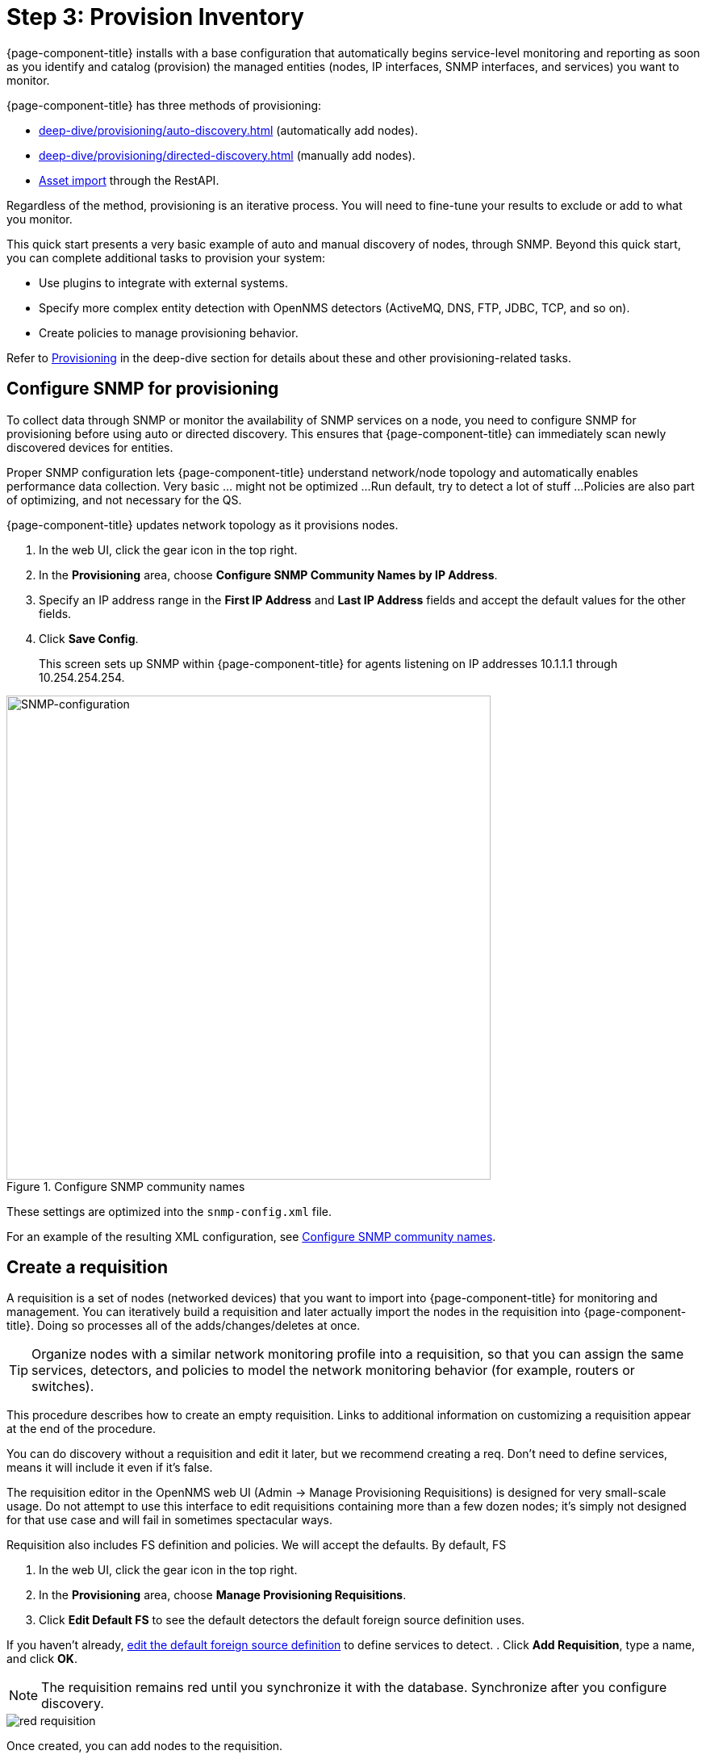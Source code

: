 
[[provision-getting-started]]
= Step 3: Provision Inventory

{page-component-title} installs with a base configuration that automatically begins service-level monitoring and reporting as soon as you identify and catalog (provision) the managed entities (nodes, IP interfaces, SNMP interfaces, and services) you want to monitor.

{page-component-title} has three methods of provisioning:

* xref:deep-dive/provisioning/auto-discovery.adoc[] (automatically add nodes).
* xref:deep-dive/provisioning/directed-discovery.adoc[] (manually add nodes).
* xref:development:rest/rest-api.adoc#rest-api[Asset import] through the RestAPI.

Regardless of the method, provisioning is an iterative process.
You will need to fine-tune your results to exclude or add to what you monitor.

This quick start presents a very basic example of auto and manual discovery of nodes, through SNMP.
Beyond this quick start, you can complete additional tasks to provision your system:

* Use plugins to integrate with external systems.
* Specify more complex entity detection with OpenNMS detectors (ActiveMQ, DNS, FTP, JDBC, TCP, and so on).
* Create policies to manage provisioning behavior.

Refer to xref:operation:deep-dive/provisioning/introduction.adoc[Provisioning] in the deep-dive section for details about these and other provisioning-related tasks.

[[provision-snmp-configuration]]
== Configure SNMP for provisioning

To collect data through SNMP or monitor the availability of SNMP services on a node, you need to configure SNMP for provisioning before using auto or directed discovery.
This ensures that {page-component-title} can immediately scan newly discovered devices for entities.

Proper SNMP configuration lets {page-component-title} understand network/node topology and automatically enables performance data collection.
Very basic ... might not be optimized ...
Run default, try to detect a lot of stuff ... 
Policies are also part of optimizing, and not necessary for the QS.

{page-component-title} updates network topology as it provisions nodes.

. In the web UI, click the gear icon in the top right.
. In the *Provisioning* area, choose *Configure SNMP Community Names by IP Address*.
. Specify an IP address range in the *First IP Address* and *Last IP Address* fields and accept the default values for the other fields.
. Click *Save Config*.
+
This screen sets up SNMP within {page-component-title} for agents listening on IP addresses 10.1.1.1 through 10.254.254.254.

.Configure SNMP community names
image::provisioning/SNMP_Config.png[SNMP-configuration, 600]

These settings are optimized into the `snmp-config.xml` file.

For an example of the resulting XML configuration, see xref:operation:deep-dive/provisioning/xml-samples.adoc#SNMP-community-xml[Configure SNMP community names].

[[requisition-create]]
== Create a requisition

A requisition is a set of nodes (networked devices) that you want to import into {page-component-title} for monitoring and management.
You can iteratively build a requisition and later actually import the nodes in the requisition into {page-component-title}.
Doing so processes all of the adds/changes/deletes at once.

TIP: Organize nodes with a similar network monitoring profile into a requisition, so that you can assign the same services, detectors, and policies to model the network monitoring behavior (for example, routers or switches).

This procedure describes how to create an empty requisition.
Links to additional information on customizing a requisition appear at the end of the procedure.

You can do discovery without a requisition and edit it later, but we recommend creating a req.
Don't need to define services, means it will include it even if it's false.

The requisition editor in the OpenNMS web UI (Admin -> Manage Provisioning Requisitions) is designed for very small-scale usage. Do not attempt to use this interface to edit requisitions containing more than a few dozen nodes; it’s simply not designed for that use case and will fail in sometimes spectacular ways.

Requisition also includes FS definition and policies. We will accept the defaults. By default, FS 

. In the web UI, click the gear icon in the top right.
. In the *Provisioning* area, choose *Manage Provisioning Requisitions*.
. Click *Edit Default FS* to see the default detectors the default foreign source definition uses.

If you haven't already, xref:foreign-source-definition[edit the default foreign source definition] to define services to detect.
. Click *Add Requisition*, type a name, and click *OK*.

NOTE: The requisition remains red until you synchronize it with the database.
Synchronize after you configure discovery.

image::provisioning/red_requisition.png[]

Once created, you can add nodes to the requisition.

[[configure-discovery]]
== Configure discovery
For this quick start ... do not have a list of nodes to start from.
Specify general settings like timeouts and retries, as well as the addresses you want to scan.

. In the web UI, click the gear icon in the top right.
. In the *Provisioning* area, choose *Configure Discovery*.
. In the *General Settings* area, select the requisition you just created from the *Requisition* list.
.. (optional) Change the default values, if desired.
. Click *Save and Restart Discovery*.
. Go to *Manage Provisioning Requsitions* and click the *Synchronize the Requisition* icon, choose a scan option, and click *Synchronize*.

You can view imported nodes under *Info > Nodes*.

* xref:deep-dive/provisioning/directed-discovery.adoc#directed-discovery[Manually specify nodes to add to a requisition]
* xref:deep-dive/provisioning/auto-discovery.adoc#auto-discovery[Automatically discover nodes to add to a requisition]
* Customize a requisition with xref:reference:provisioning/detectors.adoc#ref-detectors[detectors] and xref:deep-dive/provisioning/policies.adoc#policies[policies]


[[foreign-source-definition]]
== Edit Default Foreign Source Definition

The default foreign source definition serves as a template that defines the services to detect on (DNS, FTP, ICMP, and so on), the scan interval for discovery, and the policies to use when provisioning.

Policies determine entity persistence and/or set attributes on the discovered entities that control {page-component-title} management behavior.
Provisiond applies the existing default foreign source definition unless you choose to modify it.
